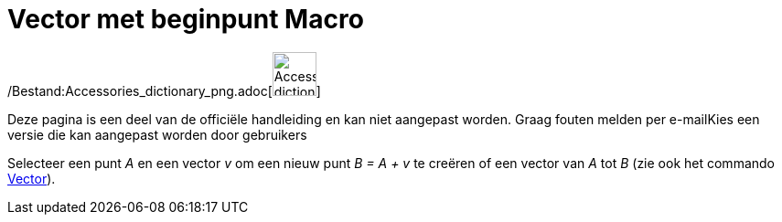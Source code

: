 = Vector met beginpunt Macro
:page-en: tools/Vector_from_Point_Tool
ifdef::env-github[:imagesdir: /nl/modules/ROOT/assets/images]

/Bestand:Accessories_dictionary_png.adoc[image:48px-Accessories_dictionary.png[Accessories
dictionary.png,width=48,height=48]]

Deze pagina is een deel van de officiële handleiding en kan niet aangepast worden. Graag fouten melden per
e-mail[.mw-selflink .selflink]##Kies een versie die kan aangepast worden door gebruikers##

Selecteer een punt _A_ en een vector _v_ om een nieuw punt _B = A + v_ te creëren of een vector van _A_ tot _B_ (zie ook
het commando xref:/commands/Vector.adoc[Vector]).
